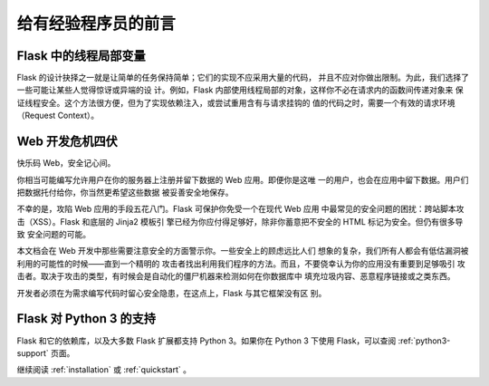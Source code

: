 .. _advanced_foreword:

给有经验程序员的前言
====================================

.. _thread-locals-in-flask:

Flask 中的线程局部变量
-----------------------

Flask 的设计抉择之一就是让简单的任务保持简单；它们的实现不应采用大量的代码，
并且不应对你做出限制。为此，我们选择了一些可能让某些人觉得惊讶或异端的设
计。例如，Flask 内部使用线程局部的对象，这样你不必在请求内的函数间传递对象来
保证线程安全。这个方法很方便，但为了实现依赖注入，或尝试重用含有与请求挂钩的
值的代码之时，需要一个有效的请求环境（Request Context）。

.. _web-development-is-dangerous:

Web 开发危机四伏
----------------------------

快乐码 Web，安全记心间。

你相当可能编写允许用户在你的服务器上注册并留下数据的 Web 应用。即便你是这唯
一的用户，也会在应用中留下数据。用户们把数据托付给你，你当然更希望这些数据
被妥善安全地保存。

不幸的是，攻陷 Web 应用的手段五花八门。Flask 可保护你免受一个在现代 Web 应用
中最常见的安全问题的困扰：跨站脚本攻击（XSS）。Flask 和底层的 Jinja2 模板引
擎已经为你应付得足够好，除非你蓄意把不安全的 HTML 标记为安全。但仍有很多导致
安全问题的可能。

本文档会在 Web 开发中那些需要注意安全的方面警示你。一些安全上的顾虑远比人们
想象的复杂，我们所有人都会有低估漏洞被利用的可能性的时候——直到一个精明的
攻击者找出利用我们程序的方法。而且，不要侥幸认为你的应用没有重要到足够吸引
攻击者。取决于攻击的类型，有时候会是自动化的僵尸机器来检测如何在你数据库中
填充垃圾内容、恶意程序链接或之类东西。

开发者必须在为需求编写代码时留心安全隐患，在这点上，Flask 与其它框架没有区
别。

.. _python-3-support-in-flask:

Flask 对 Python 3 的支持
-------------------------

Flask 和它的依赖库，以及大多数 Flask 扩展都支持 Python 3。如果你在 Python 3 下使用 Flask，可以查阅 :ref:`python3-support` 页面。

继续阅读 :ref:`installation` 或 :ref:`quickstart` 。
